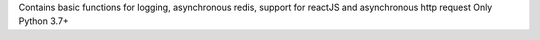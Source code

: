 Contains basic functions for logging, asynchronous redis,
support for reactJS and asynchronous http request 
Only Python 3.7+


